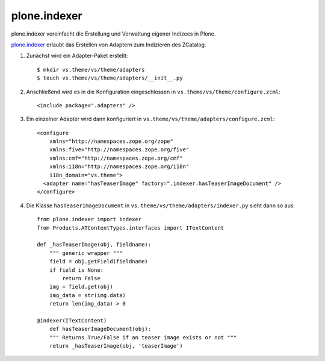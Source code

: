 =============
plone.indexer
=============

plone.indexer vereinfacht die Erstellung und Verwaltung eigener Indizees in Plone.

`plone.indexer`_ erlaubt das Erstellen von Adaptern zum Indizieren des ZCatalog.

.. _`plone.indexer`: http://pypi.python.org/pypi/plone.indexer

#. Zunächst wird ein Adapter-Paket erstellt::

    $ mkdir vs.theme/vs/theme/adapters
    $ touch vs.theme/vs/theme/adapters/__init__.py

#. Anschließend wird es in die Konfiguration eingeschlossen in ``vs.theme/vs/theme/configure.zcml``::

    <include package=".adapters" />

#. Ein einzelner Adapter wird dann konfiguriert in ``vs.theme/vs/theme/adapters/configure.zcml``::

    <configure
        xmlns="http://namespaces.zope.org/zope"
        xmlns:five="http://namespaces.zope.org/five"
        xmlns:cmf="http://namespaces.zope.org/cmf"
        xmlns:i18n="http://namespaces.zope.org/i18n"
        i18n_domain="vs.theme">
      <adapter name="hasTeaserImage" factory=".indexer.hasTeaserImageDocument" />
    </configure>

#. Die Klasse ``hasTeaserImageDocument`` in ``vs.theme/vs/theme/adapters/indexer.py`` sieht dann so aus::

    from plone.indexer import indexer
    from Products.ATContentTypes.interfaces import ITextContent

    def _hasTeaserImage(obj, fieldname):
        """ generic wrapper """
        field = obj.getField(fieldname)
        if field is None:
            return False
        img = field.get(obj)
        img_data = str(img.data)
        return len(img_data) > 0

    @indexer(ITextContent)
        def hasTeaserImageDocument(obj):
        """ Returns True/False if an teaser image exists or not """
        return _hasTeaserImage(obj, 'teaserImage')
